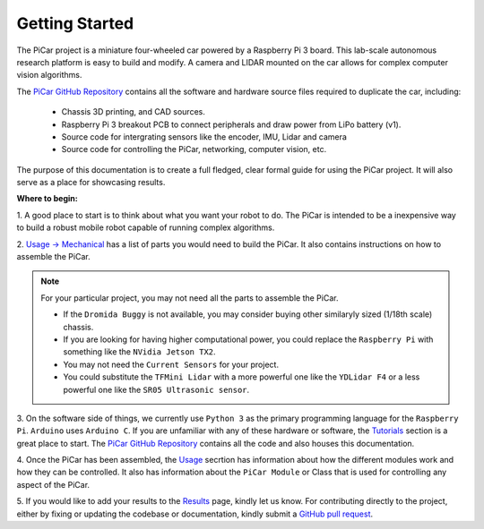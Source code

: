Getting Started
===============

The PiCar project is a miniature four-wheeled car powered by a Raspberry Pi 3
board. This lab-scale autonomous research platform is easy to build and modify.
A camera and LIDAR mounted on the car allows for complex computer vision
algorithms.

.. raw:: html

  <p align="middle">
  <a href="https://github.com/xz-group/PiCar" target="_blank"
  class="btn btn-neutral" title="Go to the PiCar Repo">
  <span class="icon icon-github"></span> PiCar GitHub</a>
  &nbsp;
  <a href="../index.html" target="_blank"
  class="btn btn-neutral" title="Go to the Table of Contents">
  <span class="fa fa-navicon"></span> Table of Contents</a></p>


The `PiCar GitHub Repository <https://github.com/xz-group/PiCar>`_ contains
all the software and hardware source files required to duplicate the car,
including:

  *  Chassis 3D printing, and CAD sources.
  *  Raspberry Pi 3 breakout PCB to connect peripherals and draw power from
     LiPo battery (v1).
  *  Source code for intergrating sensors like the encoder, IMU, Lidar and
     camera
  *  Source code for controlling the PiCar, networking, computer vision, etc.

The purpose of this documentation is to create a full fledged, clear formal
guide for using the PiCar project. It will also serve as a place for showcasing
results.

**Where to begin:**

1. A good place to start is to think about what you want your robot to do. The
PiCar is intended to be a inexpensive way to build a robust mobile robot
capable of running complex algorithms.

2. `Usage -> Mechanical <usage/mechanical.html>`_ has a list of parts you would
need to build the PiCar. It also contains instructions on how to assemble the
PiCar.

.. note::

  For your particular project, you may not need all the parts to
  assemble the PiCar.

  - If the ``Dromida Buggy`` is not available, you may consider
    buying other similaryly sized (1/18th scale) chassis.
  - If you are looking for having higher computational power, you could replace
    the ``Raspberry Pi`` with something like the ``NVidia Jetson TX2``.
  - You may not need the ``Current Sensors`` for your project.
  - You could substitute the ``TFMini Lidar`` with a more powerful one like the
    ``YDLidar F4`` or a less powerful one like the ``SR05 Ultrasonic sensor``.

3. On the software side of things, we currently use ``Python 3`` as the
primary programming language for the ``Raspberry Pi``. ``Arduino`` uses
``Arduino C``. If you are unfamiliar with any of these hardware or software,
the `Tutorials <tutorials.html>`_ section is a great place to start. The
`PiCar GitHub Repository <https://github.com/xz-group/PiCar>`_ contains all the
code and also houses this documentation.

4. Once the PiCar has been assembled, the `Usage <usage.html>`_  secrtion has
information about how the different modules work and how they can be controlled.
It also has information about the ``PiCar Module`` or Class that is used for
controlling any aspect of the PiCar.

5. If you would like to add your results to the `Results <results.html>`_ page,
kindly let us know. For contributing directly to the project, either by
fixing or updating the codebase or documentation, kindly submit a `GitHub pull
request <https://github.com/xz-group/PiCar/pulls>`_.
